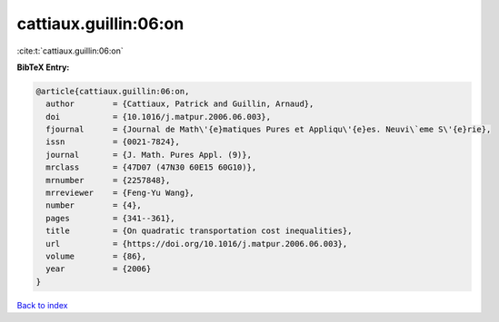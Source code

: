 cattiaux.guillin:06:on
======================

:cite:t:`cattiaux.guillin:06:on`

**BibTeX Entry:**

.. code-block:: bibtex

   @article{cattiaux.guillin:06:on,
     author        = {Cattiaux, Patrick and Guillin, Arnaud},
     doi           = {10.1016/j.matpur.2006.06.003},
     fjournal      = {Journal de Math\'{e}matiques Pures et Appliqu\'{e}es. Neuvi\`eme S\'{e}rie},
     issn          = {0021-7824},
     journal       = {J. Math. Pures Appl. (9)},
     mrclass       = {47D07 (47N30 60E15 60G10)},
     mrnumber      = {2257848},
     mrreviewer    = {Feng-Yu Wang},
     number        = {4},
     pages         = {341--361},
     title         = {On quadratic transportation cost inequalities},
     url           = {https://doi.org/10.1016/j.matpur.2006.06.003},
     volume        = {86},
     year          = {2006}
   }

`Back to index <../By-Cite-Keys.html>`_
